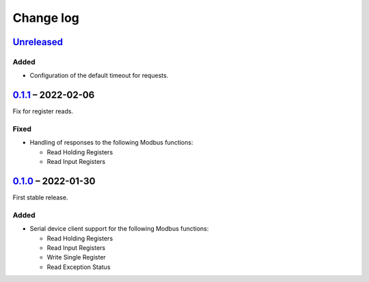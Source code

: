 Change log
==========

Unreleased_
-----------

Added
~~~~~

* Configuration of the default timeout for requests.

0.1.1_ |--| 2022-02-06
----------------------

Fix for register reads.

Fixed
~~~~~

* Handling of responses to the following Modbus functions:

  * Read Holding Registers
  * Read Input Registers

0.1.0_ |--| 2022-01-30
----------------------

First stable release.

Added
~~~~~

* Serial device client support for the following Modbus functions:

  * Read Holding Registers
  * Read Input Registers
  * Write Single Register
  * Read Exception Status

.. |--| unicode:: U+2013 .. EN DASH

.. _Unreleased: https://github.com/nomis/mcu-uuid-modbus/compare/0.1.1...HEAD
.. _0.1.1: https://github.com/nomis/mcu-uuid-modbus/compare/0.1.0...0.1.1
.. _0.1.0: https://github.com/nomis/mcu-uuid-modbus/commits/0.1.0
